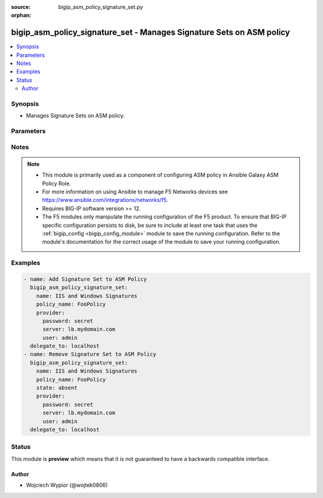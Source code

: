:source: bigip_asm_policy_signature_set.py

:orphan:

.. _bigip_asm_policy_signature_set_module:


bigip_asm_policy_signature_set - Manages Signature Sets on ASM policy
+++++++++++++++++++++++++++++++++++++++++++++++++++++++++++++++++++++

.. versionadded:: 2.8

.. contents::
   :local:
   :depth: 2


Synopsis
--------
- Manages Signature Sets on ASM policy.




Parameters
----------

.. raw:: html

    <table  border=0 cellpadding=0 class="documentation-table">
                                                                                                                                                                                                                                                                                                                                                                                                                                                                                                                                                                                    
                                                                                                                                                                                                                    <tr>
            <th colspan="2">Parameter</th>
            <th>Choices/<font color="blue">Defaults</font></th>
                        <th width="100%">Comments</th>
        </tr>
                    <tr>
                                                                <td colspan="2">
                    <b>alarm</b>
                                                        </td>
                                <td>
                                                                                                                                                                        <ul><b>Choices:</b>
                                                                                                                                                                <li>no</li>
                                                                                                                                                                                                <li>yes</li>
                                                                                    </ul>
                                                                            </td>
                                                                <td>
                                                                        <div>Specifies whether the security policy logs the request data in the Statistics screen, if a request matches a signature that is included in the signature set.</div>
                                                                                </td>
            </tr>
                                <tr>
                                                                <td colspan="2">
                    <b>block</b>
                                                        </td>
                                <td>
                                                                                                                                                                        <ul><b>Choices:</b>
                                                                                                                                                                <li>no</li>
                                                                                                                                                                                                <li>yes</li>
                                                                                    </ul>
                                                                            </td>
                                                                <td>
                                                                        <div>Effective when the security policy’s enforcement mode is Blocking.</div>
                                                    <div>Determines how the system treats requests that match a signature included in the signature set.</div>
                                                    <div>When <code>yes</code> the system blocks all requests that match a signature, and provides the client with a support ID number.</div>
                                                    <div>When <code>no</code> the system accepts those requests.</div>
                                                                                </td>
            </tr>
                                <tr>
                                                                <td colspan="2">
                    <b>learn</b>
                                                        </td>
                                <td>
                                                                                                                                                                        <ul><b>Choices:</b>
                                                                                                                                                                <li>no</li>
                                                                                                                                                                                                <li>yes</li>
                                                                                    </ul>
                                                                            </td>
                                                                <td>
                                                                        <div>Specifies if the security policy learns all requests that match a signature that is included in the signature set.</div>
                                                                                </td>
            </tr>
                                <tr>
                                                                <td colspan="2">
                    <b>name</b>
                    <br/><div style="font-size: small; color: red">required</div>                                    </td>
                                <td>
                                                                                                                                                            </td>
                                                                <td>
                                                                        <div>Specifies the name of the signature sets to apply/remove to the ASM policy.</div>
                                                    <div>Apart from built-in signature sets that ship with the device, users can create and use their own signature sets.</div>
                                                    <div>When <code>All Response Signatures</code>, configures all signatures in the attack signature pool that can review responses.</div>
                                                    <div>When <code>All Signatures</code>, configures all attack signatures in the attack signature pool.</div>
                                                    <div>When <code>Apache Struts Signatures</code>, configures signatures that target attacks against the Apache Struts web servers. Only available in version 13.x and up.</div>
                                                    <div>When <code>Apache Tomcat Signatures</code>, configures signatures that target attacks against the Apache Tomcat web servers. Only available in version 13.x and up.</div>
                                                    <div>When <code>Cisco Signatures</code>, configures signatures that target attacks against Cisco systems. Only available in version 13.x and up.</div>
                                                    <div>When <code>Command Execution Signatures</code>, configures signatures involving attacks perpetrated by executing commands.</div>
                                                    <div>When <code>Cross Site Scripting Signatures</code>, configures signatures that target attacks caused by cross-site scripting techniques.</div>
                                                    <div>When <code>Directory Indexing Signatures</code>, configures signatures targeting attacks that browse directory listings.</div>
                                                    <div>When <code>Generic Detection Signatures</code>, configures signatures targeting well-known or common web and application attacks.</div>
                                                    <div>When <code>HTTP Response Splitting Signatures</code>, configures signatures targeting attacks that take advantage of responses for which input values have not been sanitized.</div>
                                                    <div>When <code>High Accuracy Detection Evasion Signatures</code>, configures signatures with a high level of accuracy that produce few false positives when identifying evasion attacks. Only available in version 13.x and up.</div>
                                                    <div>When <code>High Accuracy Signatures</code>, configures signatures with a high level of accuracy that produce few false positives when identifying evasion attacks.</div>
                                                    <div>When <code>IIS and Windows Signatures</code>, configures signatures that target attacks against IIS and Windows based systems. Only available in version 13.x and up.</div>
                                                    <div>When <code>Information Leakage Signatures</code>, configures signatures targeting attacks that are looking for system data or debugging information that shows where the system is vulnerable to attack.</div>
                                                    <div>When <code>Java Servlets/JSP Signatures</code>, configures signatures that target attacks against Java Servlets and Java Server Pages (JSP) based applications. Only available in version 13.x and up.</div>
                                                    <div>When <code>Low Accuracy Signatures</code>, configures signatures that may result in more false positives when identifying attacks.</div>
                                                    <div>When <code>Medium Accuracy Signatures</code>, configures signatures with a medium level of accuracy when identifying attacks.</div>
                                                    <div>When <code>OS Command Injection Signatures</code>, configures signatures targeting attacks that attempt to run system level commands through a vulnerable application.</div>
                                                    <div>When <code>OWA Signatures</code>, configures signatures that target attacks against the Microsoft Outlook Web Access (OWA) application.</div>
                                                    <div>When <code>Other Application Attacks Signatures</code>, configures signatures targeting miscellaneous attacks including session fixation, local file access, injection attempts, header tampering, and so on that could affect many applications.</div>
                                                    <div>When <code>Path Traversal Signatures</code>, configures signatures targeting attacks that attempt to access files and directories that are stored outside the web root folder.</div>
                                                    <div>When <code>Predictable Resource Location Signatures</code>, configures signatures targeting attacks that attempt to uncover hidden website content and functionality by forceful browsing, or by directory and file enumeration.</div>
                                                    <div>When <code>Remote File Include Signatures</code>, configures signatures targeting attacks that attempt to exploit a remote file include vulnerability that could enable a remote attacker to execute arbitrary commands on the server hosting the application.</div>
                                                    <div>When <code>SQL Injection Signatures</code>, configures signatures targeting attacks that attempt to insert (inject) a SQL query using the input data from a client to an application.</div>
                                                    <div>When <code>Server Side Code Injection Signatures</code>, configures signatures targeting code injection attacks on the server side.</div>
                                                    <div>When <code>WebSphere signatures</code>, configures signatures targeting attacks on many computing platforms that are integrated using WebSphere including general database, Microsoft Windows, IIS, Microsoft SQL Server, Apache, Oracle, Unix/Linux, IBM DB2, PostgreSQL, and XML.</div>
                                                    <div>When <code>XPath Injection Signatures</code>, configures signatures targeting attacks that attempt to gain access to data structures or bypass permissions or access when a web site uses user-supplied information to construct XPath queries for XML data.</div>
                                                                                </td>
            </tr>
                                <tr>
                                                                <td colspan="2">
                    <b>partition</b>
                                                        </td>
                                <td>
                                                                                                                                                                    <b>Default:</b><br/><div style="color: blue">Common</div>
                                    </td>
                                                                <td>
                                                                        <div>This parameter is only used when identifying ASM policy.</div>
                                                                                </td>
            </tr>
                                <tr>
                                                                <td colspan="2">
                    <b>password</b>
                    <br/><div style="font-size: small; color: red">required</div>                                    </td>
                                <td>
                                                                                                                                                            </td>
                                                                <td>
                                                                        <div>The password for the user account used to connect to the BIG-IP.</div>
                                                    <div>You may omit this option by setting the environment variable <code>F5_PASSWORD</code>.</div>
                                                                                        <div style="font-size: small; color: darkgreen"><br/>aliases: pass, pwd</div>
                                    </td>
            </tr>
                                <tr>
                                                                <td colspan="2">
                    <b>policy_name</b>
                    <br/><div style="font-size: small; color: red">required</div>                                    </td>
                                <td>
                                                                                                                                                            </td>
                                                                <td>
                                                                        <div>Specifies the name of an existing ASM policy to add or remove signature sets.</div>
                                                                                </td>
            </tr>
                                <tr>
                                                                <td colspan="2">
                    <b>provider</b>
                                        <br/><div style="font-size: small; color: darkgreen">(added in 2.5)</div>                </td>
                                <td>
                                                                                                                                                                    <b>Default:</b><br/><div style="color: blue">None</div>
                                    </td>
                                                                <td>
                                                                        <div>A dict object containing connection details.</div>
                                                                                </td>
            </tr>
                                                            <tr>
                                                    <td class="elbow-placeholder"></td>
                                                <td colspan="1">
                    <b>password</b>
                    <br/><div style="font-size: small; color: red">required</div>                                    </td>
                                <td>
                                                                                                                                                            </td>
                                                                <td>
                                                                        <div>The password for the user account used to connect to the BIG-IP.</div>
                                                    <div>You may omit this option by setting the environment variable <code>F5_PASSWORD</code>.</div>
                                                                                        <div style="font-size: small; color: darkgreen"><br/>aliases: pass, pwd</div>
                                    </td>
            </tr>
                                <tr>
                                                    <td class="elbow-placeholder"></td>
                                                <td colspan="1">
                    <b>server</b>
                    <br/><div style="font-size: small; color: red">required</div>                                    </td>
                                <td>
                                                                                                                                                            </td>
                                                                <td>
                                                                        <div>The BIG-IP host.</div>
                                                    <div>You may omit this option by setting the environment variable <code>F5_SERVER</code>.</div>
                                                                                </td>
            </tr>
                                <tr>
                                                    <td class="elbow-placeholder"></td>
                                                <td colspan="1">
                    <b>server_port</b>
                                                        </td>
                                <td>
                                                                                                                                                                    <b>Default:</b><br/><div style="color: blue">443</div>
                                    </td>
                                                                <td>
                                                                        <div>The BIG-IP server port.</div>
                                                    <div>You may omit this option by setting the environment variable <code>F5_SERVER_PORT</code>.</div>
                                                                                </td>
            </tr>
                                <tr>
                                                    <td class="elbow-placeholder"></td>
                                                <td colspan="1">
                    <b>user</b>
                    <br/><div style="font-size: small; color: red">required</div>                                    </td>
                                <td>
                                                                                                                                                            </td>
                                                                <td>
                                                                        <div>The username to connect to the BIG-IP with. This user must have administrative privileges on the device.</div>
                                                    <div>You may omit this option by setting the environment variable <code>F5_USER</code>.</div>
                                                                                </td>
            </tr>
                                <tr>
                                                    <td class="elbow-placeholder"></td>
                                                <td colspan="1">
                    <b>validate_certs</b>
                                                        </td>
                                <td>
                                                                                                                                                                                                                    <ul><b>Choices:</b>
                                                                                                                                                                <li>no</li>
                                                                                                                                                                                                <li><div style="color: blue"><b>yes</b>&nbsp;&larr;</div></li>
                                                                                    </ul>
                                                                            </td>
                                                                <td>
                                                                        <div>If <code>no</code>, SSL certificates are not validated. Use this only on personally controlled sites using self-signed certificates.</div>
                                                    <div>You may omit this option by setting the environment variable <code>F5_VALIDATE_CERTS</code>.</div>
                                                                                </td>
            </tr>
                                <tr>
                                                    <td class="elbow-placeholder"></td>
                                                <td colspan="1">
                    <b>timeout</b>
                                                        </td>
                                <td>
                                                                                                                                                                    <b>Default:</b><br/><div style="color: blue">10</div>
                                    </td>
                                                                <td>
                                                                        <div>Specifies the timeout in seconds for communicating with the network device for either connecting or sending commands.  If the timeout is exceeded before the operation is completed, the module will error.</div>
                                                                                </td>
            </tr>
                                <tr>
                                                    <td class="elbow-placeholder"></td>
                                                <td colspan="1">
                    <b>ssh_keyfile</b>
                                                        </td>
                                <td>
                                                                                                                                                            </td>
                                                                <td>
                                                                        <div>Specifies the SSH keyfile to use to authenticate the connection to the remote device.  This argument is only used for <em>cli</em> transports.</div>
                                                    <div>You may omit this option by setting the environment variable <code>ANSIBLE_NET_SSH_KEYFILE</code>.</div>
                                                                                </td>
            </tr>
                                <tr>
                                                    <td class="elbow-placeholder"></td>
                                                <td colspan="1">
                    <b>transport</b>
                                                        </td>
                                <td>
                                                                                                                            <ul><b>Choices:</b>
                                                                                                                                                                <li><div style="color: blue"><b>rest</b>&nbsp;&larr;</div></li>
                                                                                                                                                                                                <li>cli</li>
                                                                                    </ul>
                                                                            </td>
                                                                <td>
                                                                        <div>Configures the transport connection to use when connecting to the remote device.</div>
                                                                                </td>
            </tr>
                    
                                                <tr>
                                                                <td colspan="2">
                    <b>server</b>
                    <br/><div style="font-size: small; color: red">required</div>                                    </td>
                                <td>
                                                                                                                                                            </td>
                                                                <td>
                                                                        <div>The BIG-IP host.</div>
                                                    <div>You may omit this option by setting the environment variable <code>F5_SERVER</code>.</div>
                                                                                </td>
            </tr>
                                <tr>
                                                                <td colspan="2">
                    <b>server_port</b>
                                        <br/><div style="font-size: small; color: darkgreen">(added in 2.2)</div>                </td>
                                <td>
                                                                                                                                                                    <b>Default:</b><br/><div style="color: blue">443</div>
                                    </td>
                                                                <td>
                                                                        <div>The BIG-IP server port.</div>
                                                    <div>You may omit this option by setting the environment variable <code>F5_SERVER_PORT</code>.</div>
                                                                                </td>
            </tr>
                                <tr>
                                                                <td colspan="2">
                    <b>state</b>
                                                        </td>
                                <td>
                                                                                                                            <ul><b>Choices:</b>
                                                                                                                                                                <li><div style="color: blue"><b>present</b>&nbsp;&larr;</div></li>
                                                                                                                                                                                                <li>absent</li>
                                                                                    </ul>
                                                                            </td>
                                                                <td>
                                                                        <div>When <code>present</code>, ensures that the resource exists.</div>
                                                    <div>When <code>absent</code>, ensures the resource is removed.</div>
                                                                                </td>
            </tr>
                                <tr>
                                                                <td colspan="2">
                    <b>user</b>
                    <br/><div style="font-size: small; color: red">required</div>                                    </td>
                                <td>
                                                                                                                                                            </td>
                                                                <td>
                                                                        <div>The username to connect to the BIG-IP with. This user must have administrative privileges on the device.</div>
                                                    <div>You may omit this option by setting the environment variable <code>F5_USER</code>.</div>
                                                                                </td>
            </tr>
                                <tr>
                                                                <td colspan="2">
                    <b>validate_certs</b>
                                        <br/><div style="font-size: small; color: darkgreen">(added in 2.0)</div>                </td>
                                <td>
                                                                                                                                                                                                                    <ul><b>Choices:</b>
                                                                                                                                                                <li>no</li>
                                                                                                                                                                                                <li><div style="color: blue"><b>yes</b>&nbsp;&larr;</div></li>
                                                                                    </ul>
                                                                            </td>
                                                                <td>
                                                                        <div>If <code>no</code>, SSL certificates are not validated. Use this only on personally controlled sites using self-signed certificates.</div>
                                                    <div>You may omit this option by setting the environment variable <code>F5_VALIDATE_CERTS</code>.</div>
                                                                                </td>
            </tr>
                        </table>
    <br/>


Notes
-----

.. note::
    - This module is primarily used as a component of configuring ASM policy in Ansible Galaxy ASM Policy Role.
    - For more information on using Ansible to manage F5 Networks devices see https://www.ansible.com/integrations/networks/f5.
    - Requires BIG-IP software version >= 12.
    - The F5 modules only manipulate the running configuration of the F5 product. To ensure that BIG-IP specific configuration persists to disk, be sure to include at least one task that uses the :ref:`bigip_config <bigip_config_module>` module to save the running configuration. Refer to the module's documentation for the correct usage of the module to save your running configuration.


Examples
--------

.. code-block:: yaml

    
    - name: Add Signature Set to ASM Policy
      bigip_asm_policy_signature_set:
        name: IIS and Windows Signatures
        policy_name: FooPolicy
        provider:
          password: secret
          server: lb.mydomain.com
          user: admin
      delegate_to: localhost
    - name: Remove Signature Set to ASM Policy
      bigip_asm_policy_signature_set:
        name: IIS and Windows Signatures
        policy_name: FooPolicy
        state: absent
        provider:
          password: secret
          server: lb.mydomain.com
          user: admin
      delegate_to: localhost





Status
------



This module is **preview** which means that it is not guaranteed to have a backwards compatible interface.




Author
~~~~~~

- Wojciech Wypior (@wojtek0806)

